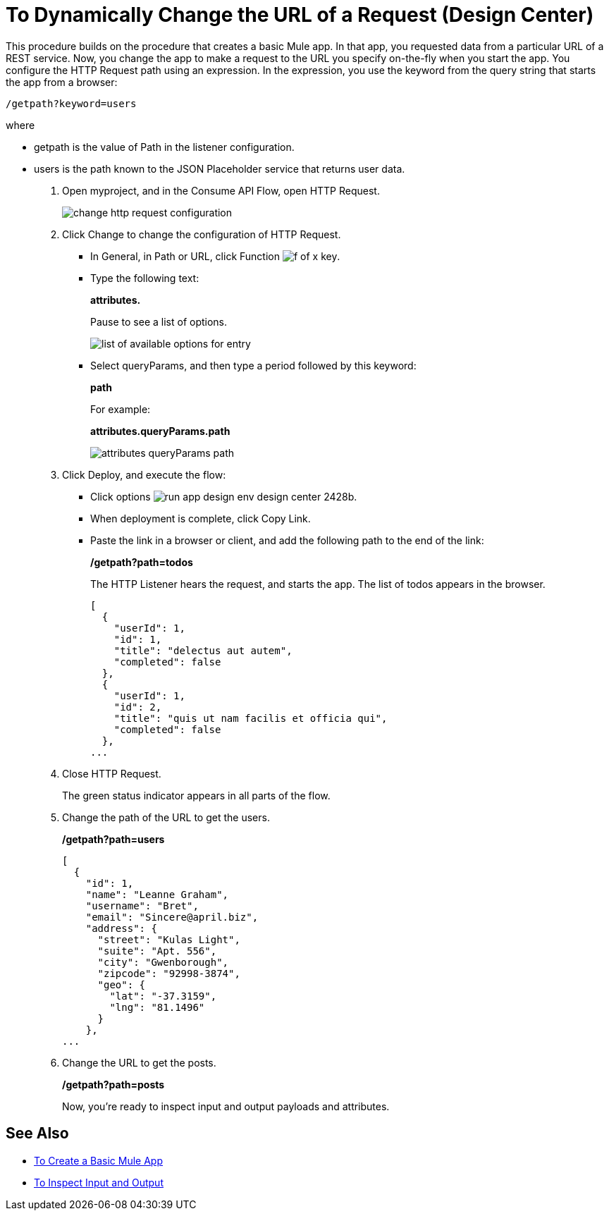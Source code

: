 = To Dynamically Change the URL of a Request (Design Center)

This procedure builds on the procedure that creates a basic Mule app. In that app, you requested data from a particular URL of a REST service. Now, you change the app to make a request to the URL you specify on-the-fly when you start the app. You configure the HTTP Request path using an expression. In the expression, you use the keyword from the query string that starts the app from a browser: 

`/getpath?keyword=users`

where

** getpath is the value of Path in the listener configuration. 
** users is the path known to the JSON Placeholder service that returns user data.

. Open myproject, and in the Consume API Flow, open HTTP Request.
+
image::change-http-request-config.png[change http request configuration]
+
. Click Change to change the configuration of HTTP Request.
+
* In General, in Path or URL, click Function image:flow-designer-88d35.png[f of x key].
* Type the following text:
+
*attributes.* 
+
Pause to see a list of options.
+
image::options-list.png[list of available options for entry]
* Select queryParams, and then type a period followed by this keyword:
+
*path*
+
For example:
+
*attributes.queryParams.path*
+
image::http-request-expression.png[attributes queryParams path]
+
. Click Deploy, and execute the flow:
+
* Click options image:run-app-design-env-design-center-2428b.png[].
* When deployment is complete, click Copy Link.
* Paste the link in a browser or client, and add the following path to the end of the link:
+
*/getpath?path=todos*
+
The HTTP Listener hears the request, and starts the app. The list of todos appears in the browser. 
+
----
[
  {
    "userId": 1,
    "id": 1,
    "title": "delectus aut autem",
    "completed": false
  },
  {
    "userId": 1,
    "id": 2,
    "title": "quis ut nam facilis et officia qui",
    "completed": false
  },
...
----
+
. Close HTTP Request.
+
The green status indicator appears in all parts of the flow.
+
. Change the path of the URL to get the users.
+
*/getpath?path=users*
+
----
[
  {
    "id": 1,
    "name": "Leanne Graham",
    "username": "Bret",
    "email": "Sincere@april.biz",
    "address": {
      "street": "Kulas Light",
      "suite": "Apt. 556",
      "city": "Gwenborough",
      "zipcode": "92998-3874",
      "geo": {
        "lat": "-37.3159",
        "lng": "81.1496"
      }
    },
...
----
+
. Change the URL to get the posts.
+
*/getpath?path=posts*
+
Now, you're ready to inspect input and output payloads and attributes.

== See Also

* link:/design-center/v/1.0/to-create-a-new-project[To Create a Basic Mule App]
* link:/design-center/v/1.0/inspect-data-task[To Inspect Input and Output]
